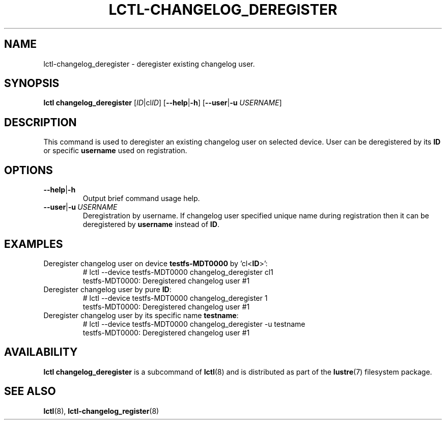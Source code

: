 .TH LCTL-CHANGELOG_DEREGISTER 8 "2021-06-18" Lustre "configuration utilities"
.SH NAME
lctl-changelog_deregister \- deregister existing changelog user.
.SH SYNOPSIS
.B lctl changelog_deregister
.RI [ ID |cl ID ]
.RB [ --help | -h ]
.RB [ --user | -u
.IR USERNAME ]
.br
.SH DESCRIPTION
This command is used to deregister an existing changelog user on selected
device. User can be deregistered by its \fBID\fR or specific \fBusername\fR
used on registration.
.br
.SH OPTIONS
.TP
.BR --help | -h
Output brief command usage help.
.TP
.BR --user | -u \ \fIUSERNAME
Deregistration by username. If changelog user specified unique name during
registration then it can be deregistered by \fBusername\fR instead of \fBID\fR.
.SH EXAMPLES
.TP
Deregister changelog user on device \fBtestfs-MDT0000\fR by 'cl<\fBID\fR>':
.br
# lctl --device testfs-MDT0000 changelog_deregister cl1
.br
testfs-MDT0000: Deregistered changelog user #1
.TP
Deregister changelog user by pure \fBID\fR:
.br
# lctl --device testfs-MDT0000 changelog_deregister 1
.br
testfs-MDT0000: Deregistered changelog user #1
.TP
Deregister changelog user by its specific name \fBtestname\fR:
.br
# lctl --device testfs-MDT0000 changelog_deregister -u testname
.br
testfs-MDT0000: Deregistered changelog user #1

.SH AVAILABILITY
.B lctl changelog_deregister
is a subcommand of
.BR lctl (8)
and is distributed as part of the
.BR lustre (7)
filesystem package.
.SH SEE ALSO
.BR lctl (8),
.BR lctl-changelog_register (8)

